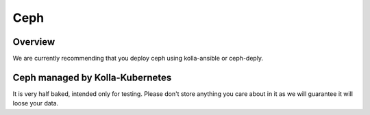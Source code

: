.. _ceph-guide:

====
Ceph
====

Overview
========

We are currently recommending that you deploy ceph using kolla-ansible or
ceph-deply.

Ceph managed by Kolla-Kubernetes
================================

It is very half baked, intended only for testing. Please don't store anything
you care about in it as we will guarantee it will loose your data.
